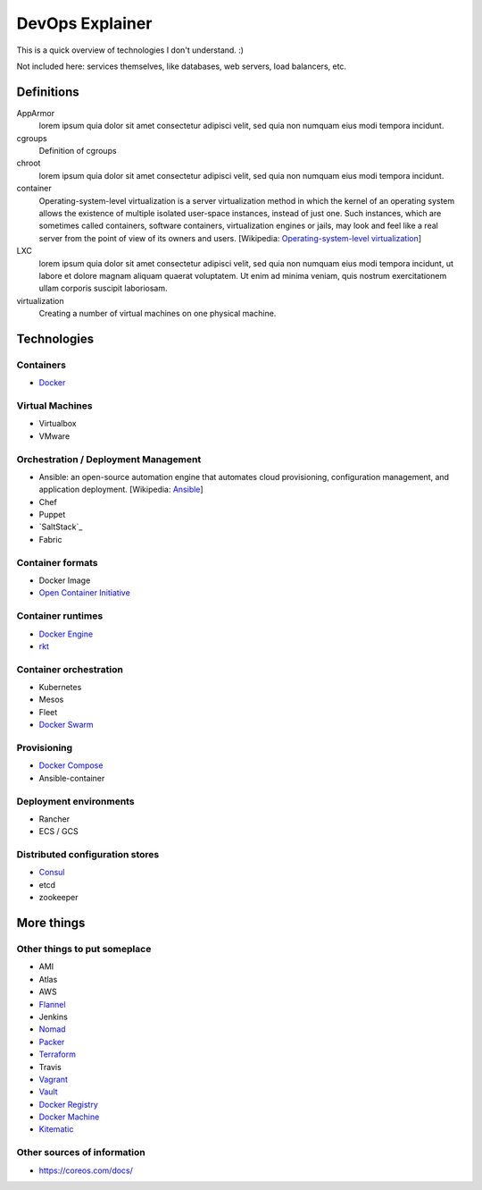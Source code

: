 ################
DevOps Explainer
################

This is a quick overview of technologies I don't understand. :)

Not included here: services themselves, like databases, web servers, load
balancers, etc.


Definitions
===========

AppArmor
  lorem ipsum quia dolor sit amet consectetur adipisci velit, sed quia non
  numquam eius modi tempora incidunt. 

cgroups
  Definition of cgroups

chroot
  lorem ipsum quia dolor sit amet consectetur adipisci velit, sed quia non
  numquam eius modi tempora incidunt. 

container
  Operating-system-level virtualization is a server virtualization method in which the kernel of an operating system allows the existence of multiple isolated user-space instances, instead of just one. Such instances, which are sometimes called containers, software containers, virtualization engines or jails, may look and feel like a real server from the point of view of its owners and users. [Wikipedia: `Operating-system-level virtualization <https://en.wikipedia.org/wiki/Operating-system-level_virtualization>`_]

LXC
  lorem ipsum quia dolor sit amet consectetur adipisci velit, sed quia non
  numquam eius modi tempora incidunt, ut labore et dolore magnam aliquam
  quaerat voluptatem. Ut enim ad minima veniam, quis nostrum exercitationem
  ullam corporis suscipit laboriosam. 

virtualization
  Creating a number of virtual machines on one physical machine.


Technologies
============


Containers
----------

* `Docker`_


Virtual Machines
----------------

* Virtualbox
* VMware


Orchestration / Deployment Management
-------------------------------------

* Ansible: an open-source automation engine that automates cloud provisioning, configuration management, and application deployment. [Wikipedia: `Ansible <https://en.wikipedia.org/wiki/Ansible_(software)>`_]
* Chef
* Puppet
* `SaltStack`_
* Fabric


Container formats
-----------------

* Docker Image
* `Open Container Initiative`_


Container runtimes
------------------

* `Docker Engine`_
* `rkt`_


Container orchestration
-----------------------

* Kubernetes
* Mesos
* Fleet
* `Docker Swarm`_


Provisioning
------------

* `Docker Compose`_
* Ansible-container


Deployment environments
-----------------------

* Rancher
* ECS / GCS


Distributed configuration stores
--------------------------------

* `Consul`_
* etcd
* zookeeper


More things
===========


Other things to put someplace
-----------------------------

* AMI
* Atlas
* AWS
* `Flannel`_
* Jenkins
* `Nomad`_
* `Packer`_
* `Terraform`_
* Travis
* `Vagrant`_
* `Vault`_
* `Docker Registry`_
* `Docker Machine`_
* `Kitematic`_


Other sources of information
----------------------------

* https://coreos.com/docs/


.. End of the doc.  Links go down here:

.. _Consul: https://www.consul.io/
.. _Docker: https://docs.docker.com/
.. _Docker Compose: https://docs.docker.com/compose/
.. _Docker Engine: https://www.docker.com/products/docker-engine
.. _Docker Machine: https://docs.docker.com/machine/
.. _Docker Registry: https://github.com/docker/distribution
.. _Docker Swarm: https://docs.docker.com/swarm/
.. _Flannel: https://coreos.com/flannel/docs/latest/
.. _Kitematic: https://kitematic.com/
.. _Nomad: https://www.nomadproject.io/
.. _Open Container Initiative: https://www.opencontainers.org/
.. _Packer: https://www.packer.io/
.. _rkt: https://coreos.com/rkt/
.. _Salt Stack: https://saltstack.com/
.. _Terraform: https://www.terraform.io/
.. _Vagrant: https://www.vagrantup.com/
.. _Vault: https://www.vaultproject.io/
